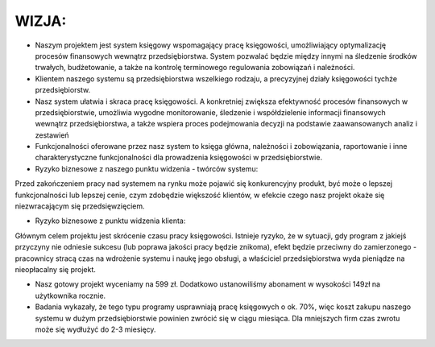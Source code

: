 WIZJA:
======

* Naszym projektem jest system księgowy wspomagający pracę księgowości, umożliwiający optymalizację procesów finansowych wewnątrz przedsiębiorstwa. System pozwalać będzie między innymi na śledzenie środków trwałych, budżetowanie, a także na kontrolę terminowego regulowania zobowiązań i należności.

* Klientem naszego systemu są przedsiębiorstwa wszelkiego rodzaju, a precyzyjnej działy księgowości tychże przedsiębiorstw.

* Nasz system ułatwia i skraca pracę księgowości. A konkretniej zwiększa efektywność procesów finansowych w przedsiębiorstwie, umożliwia wygodne monitorowanie, śledzenie i współdzielenie informacji finansowych wewnątrz przedsiębiorstwa, a  także wspiera proces podejmowania decyzji na podstawie zaawansowanych analiz i zestawień

* Funkcjonalności oferowane przez nasz system to księga główna, należności i zobowiązania, raportowanie i inne charakterystyczne funkcjonalności dla prowadzenia księgowości w przedsiębiorstwie.

* Ryzyko biznesowe z naszego punktu widzenia - twórców systemu:

Przed zakończeniem pracy nad systemem na rynku może pojawić się konkurencyjny produkt, być może o lepszej funkcjonalności lub lepszej cenie, czym zdobędzie większość klientów, w efekcie czego nasz projekt okaże się niezwracającym się przedsięwzięciem.

* Ryzyko biznesowe z punktu widzenia klienta:

Głównym celem projektu jest skrócenie czasu pracy księgowości. Istnieje ryzyko, że w sytuacji, gdy program z jakiejś przyczyny nie odniesie sukcesu (lub poprawa jakości pracy będzie znikoma), efekt będzie przeciwny do zamierzonego - pracownicy stracą czas na wdrożenie systemu i naukę jego obsługi, a właściciel przedsiębiorstwa wyda pieniądze na nieopłacalny się projekt.

* Nasz gotowy projekt wyceniamy na 599 zł. Dodatkowo ustanowiliśmy abonament w wysokości 149zł na użytkownika rocznie.
* Badania wykazały, że tego typu programy usprawniają pracę księgowych o ok. 70%, więc koszt zakupu naszego systemu w dużym przedsiębiorstwie powinien zwrócić się w ciągu miesiąca. Dla mniejszych firm czas zwrotu może się wydłużyć do 2-3 miesięcy.

